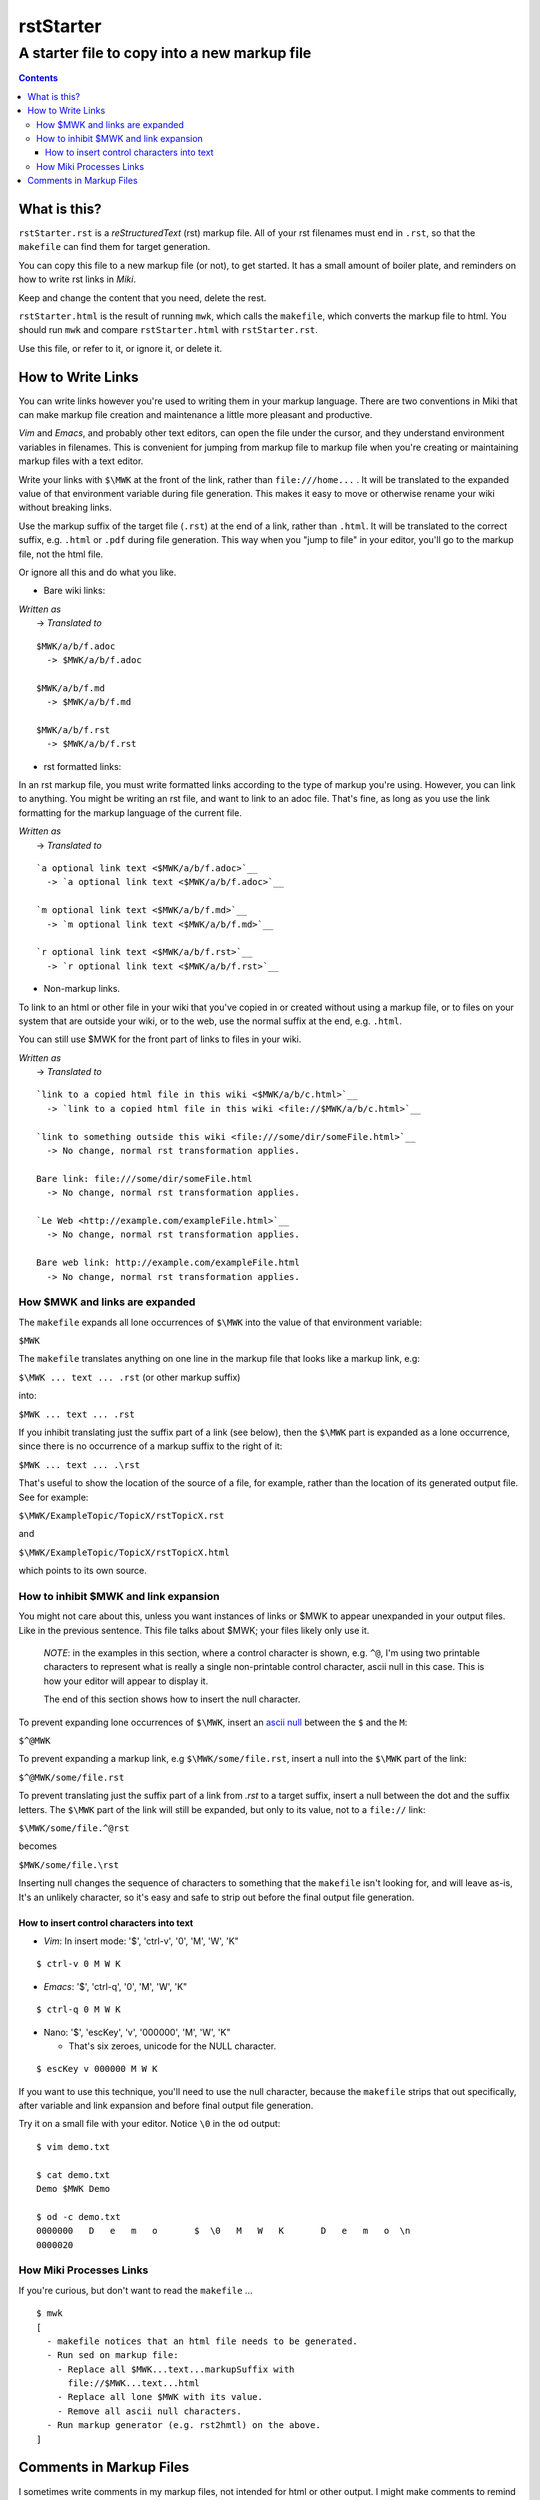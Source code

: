 <<<<<<<<<<
rstStarter
<<<<<<<<<<

A starter file to copy into a new markup file
<<<<<<<<<<<<<<<<<<<<<<<<<<<<<<<<<<<<<<<<<<<<<

.. contents::

What is this?
=============

``rstStarter.rst`` is a `reStructuredText` (rst) markup file.
All of your rst filenames must end in ``.rst``,
so that the ``makefile`` can find them for target generation.

You can copy this file to a new markup file (or not), to get started.
It has a small amount of boiler plate,
and reminders on how to write rst links in `Miki`.

Keep and change the content that you need, delete the rest.

``rstStarter.html`` is the result of running ``mwk``,
which calls the ``makefile``,
which converts the markup file to html.
You should run ``mwk``
and compare ``rstStarter.html`` with ``rstStarter.rst``.

Use this file, or refer to it, or ignore it, or delete it.

How to Write Links
==================

You can write links however you're used to writing them
in your markup language.
There are two conventions in Miki
that can make markup file creation and maintenance
a little more pleasant and productive.

`Vim` and `Emacs`, and probably other text editors,
can open the file under the cursor,
and they understand environment variables in filenames.
This is convenient for jumping from markup file to markup file
when you're creating or maintaining markup files
with a text editor.

Write your links with
``$ MWK``
at the front of the link, rather than ``file:///home...`` .
It will be translated to the expanded value of that environment variable
during file generation.
This makes it easy to move or otherwise rename your wiki
without breaking links.

Use the markup suffix of the target file (``.rst``)
at the end of a link, rather than ``.html``.
It will be translated to the correct suffix, e.g. ``.html`` or ``.pdf``
during file generation.
This way when you "jump to file" in your editor,
you'll go to the markup file, not the html file.

Or ignore all this and do what you like.

* Bare wiki links:

| `Written as`
|   -> `Translated to`

::

  $ MWK/a/b/f.adoc
    -> $MWK/a/b/f.adoc

  $ MWK/a/b/f.md
    -> $MWK/a/b/f.md

  $ MWK/a/b/f.rst
    -> $MWK/a/b/f.rst

* rst formatted links:

In an rst markup file, you must write formatted links according
to the type of markup you're using.
However, you can link to anything.
You might be writing an rst file, and want to link to an adoc file.
That's fine, as long as you use the link formatting for the
markup language of the current file.

| `Written as`
|   -> `Translated to`

::

  `a optional link text <$ MWK/a/b/f.adoc>`__
    -> `a optional link text <$MWK/a/b/f.adoc>`__

  `m optional link text <$ MWK/a/b/f.md>`__
    -> `m optional link text <$MWK/a/b/f.md>`__

  `r optional link text <$ MWK/a/b/f.rst>`__
    -> `r optional link text <$MWK/a/b/f.rst>`__

* Non-markup links.

To link to an html or other file in your wiki that you've copied in
or created without using a markup file,
or to files on your system that are outside your wiki,
or to the web,
use the normal suffix at the end, e.g. ``.html``.

You can still use $ MWK for the front part of links to files in your wiki.

| `Written as`
|   -> `Translated to`

::

  `link to a copied html file in this wiki <$ MWK/a/b/c.html>`__
    -> `link to a copied html file in this wiki <file://$MWK/a/b/c.html>`__

  `link to something outside this wiki <file:///some/dir/someFile.html>`__
    -> No change, normal rst transformation applies.

  Bare link: file:///some/dir/someFile.html
    -> No change, normal rst transformation applies.

  `Le Web <http://example.com/exampleFile.html>`__
    -> No change, normal rst transformation applies.

  Bare web link: http://example.com/exampleFile.html
    -> No change, normal rst transformation applies.

How $ MWK and links are expanded
---------------------------------

The ``makefile`` expands all lone occurrences of ``$ MWK``
into the value of that environment variable:

| ``$MWK``

The ``makefile``  translates anything on one line in the markup file
that looks like a markup link, e.g:

| ``$ MWK ... text ... .rst`` (or other markup suffix)

into:

| ``$MWK ... text ... .rst``

If you inhibit translating just the suffix part of a link (see below),
then the ``$ MWK`` part is expanded as a lone occurrence,
since there is no occurrence of a markup suffix to the right of it:

| ``$MWK ... text ... . rst``

That's useful to show the location of the source of a file,
for example,
rather than the location of its generated output file.
See for example:

| ``$ MWK/ExampleTopic/TopicX/rstTopicX.rst``

and

| ``$ MWK/ExampleTopic/TopicX/rstTopicX.html``

which points to its own source.

How to inhibit $ MWK and link expansion
----------------------------------------

You might not care about this,
unless you want instances of links or $ MWK
to appear unexpanded in your output files.
Like in the previous sentence.
This file talks about $ MWK; your files likely only use it.

  `NOTE`: in the examples in this section,
  where a control character is shown, e.g. ``^@``,
  I'm using two printable characters to represent what is really
  a single non-printable control character, ascii null in this case.
  This is how your editor will appear to display it.
  
  The end of this section shows how to insert the null character.

To prevent expanding lone occurrences of ``$ MWK``, insert an
`ascii null <https://en.wikipedia.org/wiki/Null_character>`__
between the ``$`` and the ``M``:

``$^@MWK``

To prevent expanding a markup link, e.g
``$ MWK/some/file.rst``,
insert a null into the ``$ MWK`` part of the link:

``$^@MWK/some/file.rst``

To prevent translating just the suffix part of a link
from `.rst` to a target suffix,
insert a null between the dot and the suffix letters.
The ``$ MWK`` part of the link will still be expanded,
but only to its value, not to a ``file://`` link:

``$ MWK/some/file.^@rst``

becomes

``$MWK/some/file. rst``

Inserting null changes the sequence of characters to something
that the ``makefile`` isn't looking for, and will leave as-is,
It's an unlikely character, so it's easy and safe to strip out
before the final output file generation.

How to insert control characters into text
..........................................

* `Vim`: In insert mode: '$', 'ctrl-v', '0', 'M', 'W', 'K"

::
  
  $ ctrl-v 0 M W K

* `Emacs`: '$', 'ctrl-q', '0', 'M', 'W', 'K"

::

  $ ctrl-q 0 M W K

* Nano: '$', 'escKey', 'v', '000000', 'M', 'W', 'K"

  * That's six zeroes, unicode for the NULL character.

::

  $ escKey v 000000 M W K

If you want to use this technique, you'll need to use the null character,
because the ``makefile`` strips that out specifically,
after variable and link expansion and before final output file generation.

Try it on a small file with your editor. Notice ``\0`` in the ``od`` output:

::

  $ vim demo.txt

  $ cat demo.txt
  Demo $ MWK Demo

  $ od -c demo.txt
  0000000   D   e   m   o       $  \0   M   W   K       D   e   m   o  \n
  0000020


How Miki Processes Links
------------------------

If you're curious, but don't want to read the ``makefile`` ...

::

  $ mwk
  [
    - makefile notices that an html file needs to be generated.
    - Run sed on markup file:
      - Replace all $ MWK...text...markupSuffix with
        file://$MWK...text...html
      - Replace all lone $ MWK with its value.
      - Remove all ascii null characters.
    - Run markup generator (e.g. rst2hmtl) on the above.
  ]


Comments in Markup Files
========================

I sometimes write comments in my markup files,
not intended for html or other output.
I might make comments to remind me of things:

  - ToDo
  - FixThis
  - Rethink my life.

This markup file has markup comments,
which you won't see while viewing the generated html page in a browser.

`reStructuredText` comments are made with a directive leader, ``..``,
in the left-most column, with no directive and just plain text.

rst comments do not show in the output.
You can see the comments in the browser by viewing source,
where they will appear as html comments.

An rst comment appears in the markup file as follows:

::

  .. This is a comment, and will not show up as visible on a generated page.
     It will show up as an html comment, and you can see it if you
     View Source or edit the html file.
     A comment is a directive leader without a directive, just text.

That same comment follows, properly placed,
and so not directly visible in the output.

... <crickets> ...

.. This is a comment, and will not show up as visible on a generated page.
    It will show up as an html comment, and you can see it if you
    View Source or edit the html file.
    A comment is a directive leader without a directive, just text.

Here's what it looks like while viewing source in the browser:

::

  <p>That same comment follows, properly placed,
  and so not directly visible in the output.</p>
  <p>... &lt;crickets&gt; ...</p>
  <!-- This is a comment, and will not show up as visible on a generated page.
  It will show up as an html comment, and you can see it if you
  View Source or edit the html file.
  A comment is a directive leader without a directive, just text. -->
